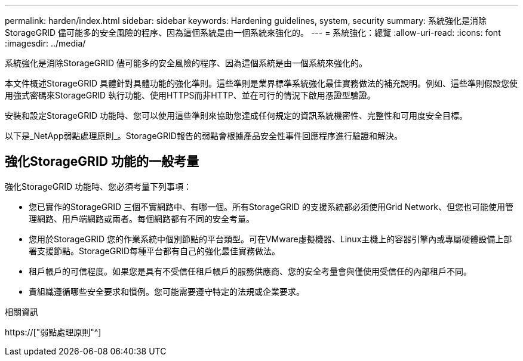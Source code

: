 ---
permalink: harden/index.html 
sidebar: sidebar 
keywords: Hardening guidelines, system, security 
summary: 系統強化是消除StorageGRID 儘可能多的安全風險的程序、因為這個系統是由一個系統來強化的。 
---
= 系統強化：總覽
:allow-uri-read: 
:icons: font
:imagesdir: ../media/


[role="lead"]
系統強化是消除StorageGRID 儘可能多的安全風險的程序、因為這個系統是由一個系統來強化的。

本文件概述StorageGRID 具體針對具體功能的強化準則。這些準則是業界標準系統強化最佳實務做法的補充說明。例如、這些準則假設您使用強式密碼來StorageGRID 執行功能、使用HTTPS而非HTTP、並在可行的情況下啟用憑證型驗證。

安裝和設定StorageGRID 功能時、您可以使用這些準則來協助您達成任何規定的資訊系統機密性、完整性和可用度安全目標。

以下是_NetApp弱點處理原則_。StorageGRID報告的弱點會根據產品安全性事件回應程序進行驗證和解決。



== 強化StorageGRID 功能的一般考量

強化StorageGRID 功能時、您必須考量下列事項：

* 您已實作的StorageGRID 三個不實網路中、有哪一個。所有StorageGRID 的支援系統都必須使用Grid Network、但您也可能使用管理網路、用戶端網路或兩者。每個網路都有不同的安全考量。
* 您用於StorageGRID 您的作業系統中個別節點的平台類型。可在VMware虛擬機器、Linux主機上的容器引擎內或專屬硬體設備上部署支援節點。StorageGRID每種平台都有自己的強化最佳實務做法。
* 租戶帳戶的可信程度。如果您是具有不受信任租戶帳戶的服務供應商、您的安全考量會與僅使用受信任的內部租戶不同。
* 貴組織遵循哪些安全要求和慣例。您可能需要遵守特定的法規或企業要求。


.相關資訊
https://["弱點處理原則"^]

